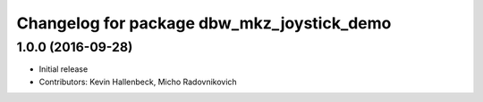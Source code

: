 ^^^^^^^^^^^^^^^^^^^^^^^^^^^^^^^^^^^^^^^^^^^
Changelog for package dbw_mkz_joystick_demo
^^^^^^^^^^^^^^^^^^^^^^^^^^^^^^^^^^^^^^^^^^^

1.0.0 (2016-09-28)
------------------
* Initial release
* Contributors: Kevin Hallenbeck, Micho Radovnikovich

